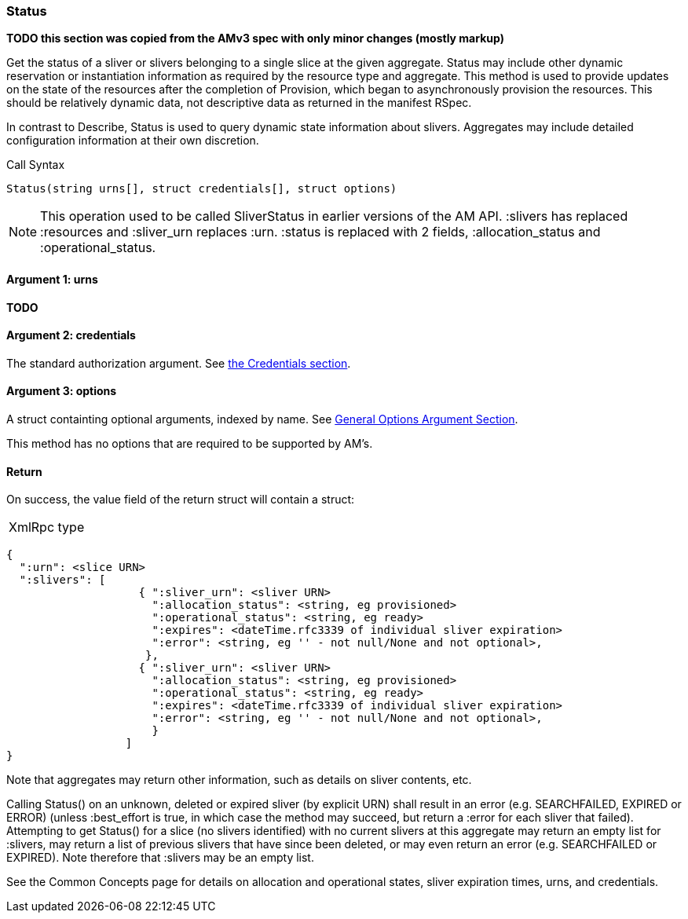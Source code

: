 [[Status]]
=== Status

*TODO this section was copied from the AMv3 spec with only minor changes (mostly markup)*

Get the status of a sliver or slivers belonging to a single slice at the given aggregate. Status may include other dynamic reservation or instantiation information as required by the resource type and aggregate. This method is used to provide updates on the state of the resources after the completion of Provision, which began to asynchronously provision the resources. This should be relatively dynamic data, not descriptive data as returned in the manifest RSpec.

In contrast to Describe, Status is used to query dynamic state information about slivers. Aggregates may include detailed configuration information at their own discretion.

.Call Syntax
[source]
----------------
Status(string urns[], struct credentials[], struct options)
----------------

NOTE: This operation used to be called SliverStatus in earlier versions of the AM API. :slivers has replaced :resources and :sliver_urn replaces :urn. :status is replaced with 2 fields, :allocation_status and :operational_status.

==== Argument 1:  +urns+

*TODO*

==== Argument 2:  +credentials+

The standard authorization argument. See <<Credentials, the Credentials section>>.

==== Argument 3:  +options+

A struct containting optional arguments, indexed by name. See <<OptionsArgument,General Options Argument Section>>.

This method has no options that are required to be supported by AM's.

==== Return

On success, the value field of the return struct will contain a struct:

***********************************
[horizontal]
XmlRpc type::
[source]
{
  ":urn": <slice URN>
  ":slivers": [ 
                    { ":sliver_urn": <sliver URN>
                      ":allocation_status": <string, eg provisioned>
                      ":operational_status": <string, eg ready>
                      ":expires": <dateTime.rfc3339 of individual sliver expiration>
                      ":error": <string, eg '' - not null/None and not optional>,
                     },
                    { ":sliver_urn": <sliver URN>
                      ":allocation_status": <string, eg provisioned>
                      ":operational_status": <string, eg ready>
                      ":expires": <dateTime.rfc3339 of individual sliver expiration>
                      ":error": <string, eg '' - not null/None and not optional>,
                      }
                  ]
}
***********************************

Note that aggregates may return other information, such as details on sliver contents, etc.

Calling Status() on an unknown, deleted or expired sliver (by explicit URN) shall result in an error (e.g. SEARCHFAILED, EXPIRED or ERROR) (unless :best_effort is true, in which case the method may succeed, but return a :error for each sliver that failed). Attempting to get Status() for a slice (no slivers identified) with no current slivers at this aggregate may return an empty list for :slivers, may return a list of previous slivers that have since been deleted, or may even return an error (e.g. SEARCHFAILED or EXPIRED). Note therefore that :slivers may be an empty list.

See the Common Concepts page for details on allocation and operational states, sliver expiration times, urns, and credentials. 
